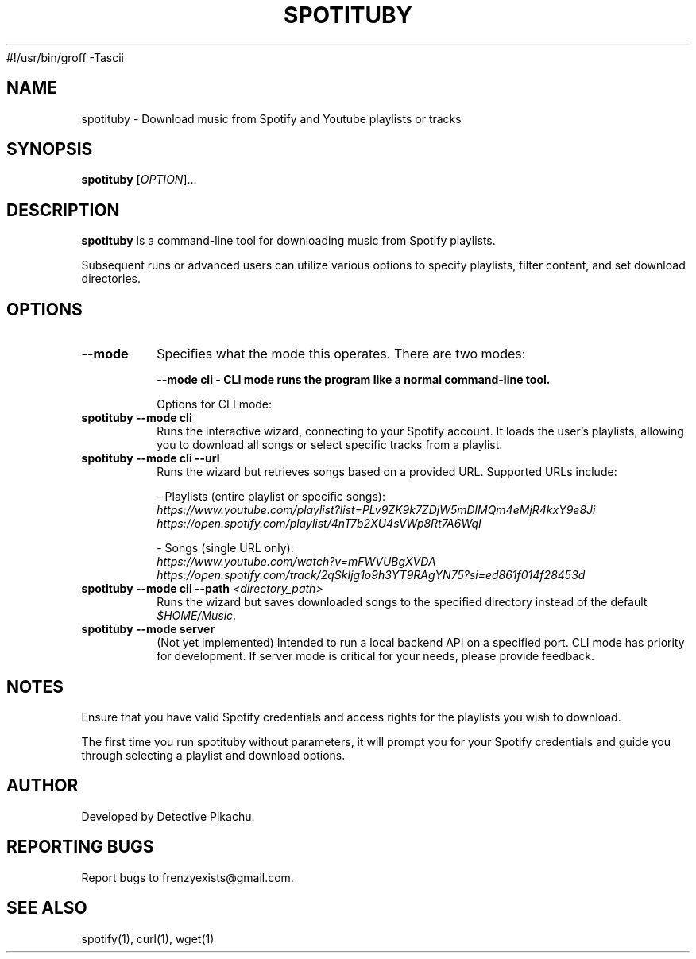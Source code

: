 #!/usr/bin/groff -Tascii

.\" Manpage for spotituby
.\" Original manpage by Detective Pikachu
.\" Please adjust and add information as necessary.
.TH SPOTITUBY 1 "August 2024" "1.0" "User Commands"
.SH NAME
spotituby \- Download music from Spotify and Youtube playlists or tracks
.SH SYNOPSIS
.B spotituby
[\fIOPTION\fR]...
.SH DESCRIPTION
.B spotituby
is a command-line tool for downloading music from Spotify playlists.

Subsequent runs or advanced users can utilize various options to specify playlists, filter content, and set download directories.
.SH OPTIONS
.TP
.BI \--mode
Specifies what the mode this operates. There are two modes: 

.B \--mode\ cli - CLI mode runs the program like a normal command-line tool.

Options for CLI mode:

.TP
\fBspotituby --mode cli\fR
Runs the interactive wizard, connecting to your Spotify account. It loads the user’s playlists, allowing you to download all songs or select specific tracks from a playlist.

.TP
\fBspotituby --mode cli --url\fR
Runs the wizard but retrieves songs based on a provided URL. Supported URLs include:

- Playlists (entire playlist or specific songs):
  \fIhttps://www.youtube.com/playlist?list=PLv9ZK9k7ZDjW5mDlMQm4eMjR4kxY9e8Ji\fR
  \fIhttps://open.spotify.com/playlist/4nT7b2XU4sVWp8Rt7A6WqI\fR

- Songs (single URL only):
  \fIhttps://www.youtube.com/watch?v=mFWVUBgXVDA\fR
  \fIhttps://open.spotify.com/track/2qSkIjg1o9h3YT9RAgYN75?si=ed861f014f28453d\fR

.TP
\fBspotituby --mode cli --path\fR \fI<directory_path>\fR
Runs the wizard but saves downloaded songs to the specified directory instead of the default \fI$HOME/Music\fR.

.TP
\fBspotituby --mode server\fR
(Not yet implemented) Intended to run a local backend API on a specified port. CLI mode has priority for development. If server mode is critical for your needs, please provide feedback.

.SH NOTES
Ensure that you have valid Spotify credentials and access rights for the playlists you wish to download.

The first time you run spotituby without parameters, it will prompt you for your Spotify credentials and guide you through selecting a playlist and download options.
.SH AUTHOR
Developed by Detective Pikachu.
.SH REPORTING BUGS
Report bugs to frenzyexists@gmail.com.
.SH SEE ALSO
spotify(1), curl(1), wget(1)